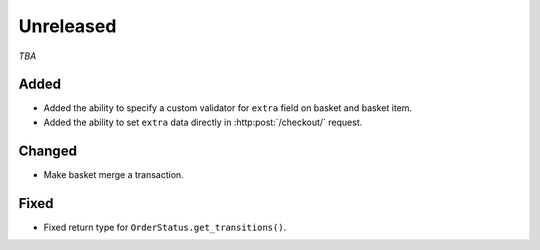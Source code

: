 ##########
Unreleased
##########

*TBA*

Added
-----

- Added the ability to specify a custom validator for ``extra`` field on basket and basket item.
- Added the ability to set ``extra`` data directly in :http:post:`/checkout/` request.

Changed
-------

- Make basket merge a transaction.

Fixed
-----

- Fixed return type for ``OrderStatus.get_transitions()``.
